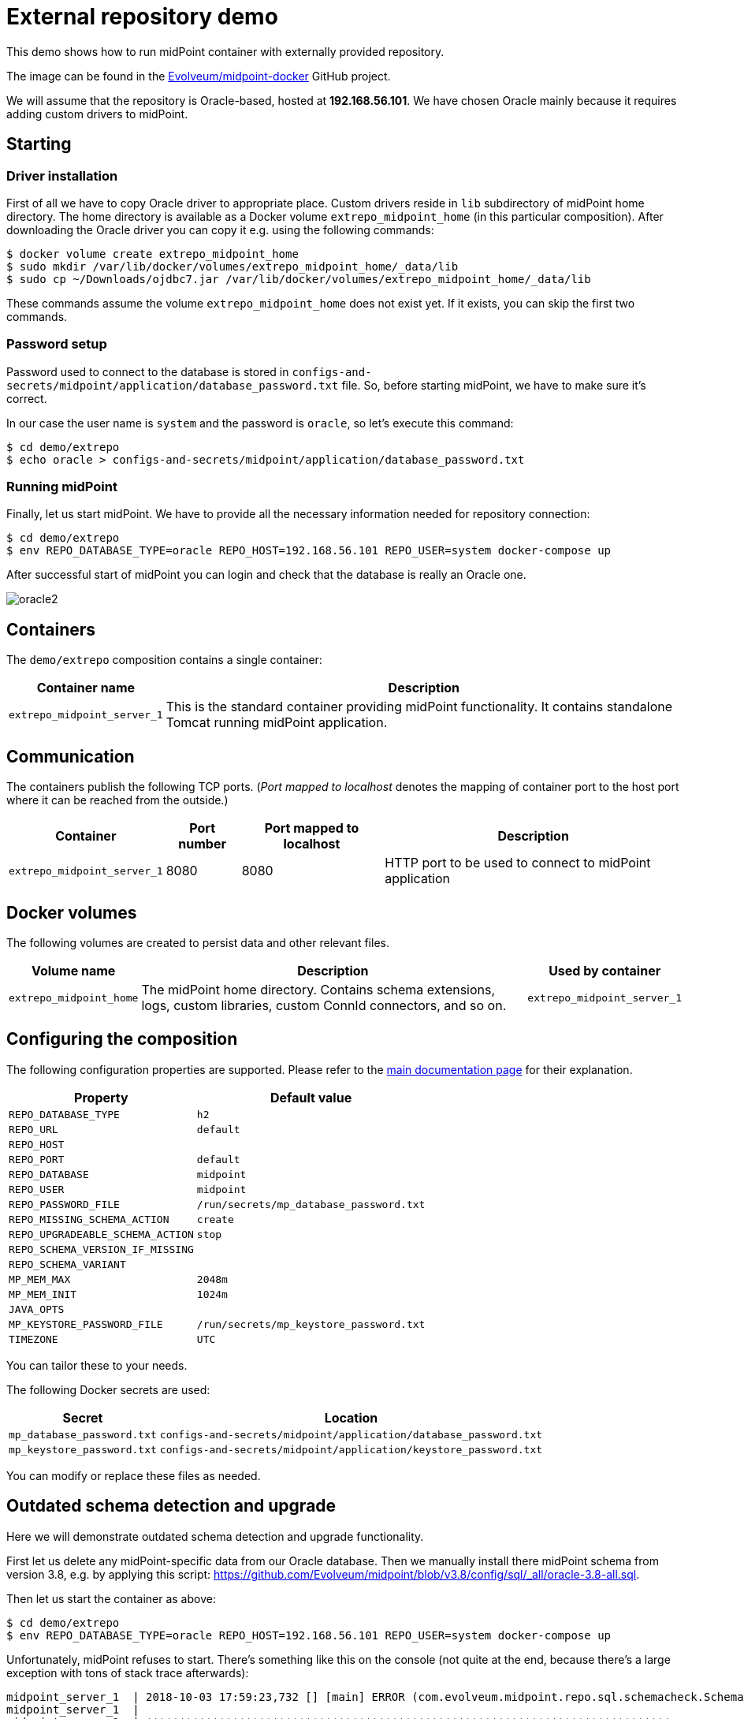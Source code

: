 = External repository demo
:page-wiki-name: External repository demo
:page-wiki-id: 27820258
:page-wiki-metadata-create-user: lskublik
:page-wiki-metadata-create-date: 2019-02-25T09:42:14.386+01:00
:page-wiki-metadata-modify-user: lskublik
:page-wiki-metadata-modify-date: 2019-03-08T11:10:45.084+01:00
:page-upkeep-status: orange

This demo shows how to run midPoint container with externally provided repository.

The image can be found in the link:https://github.com/Evolveum/midpoint-docker[Evolveum/midpoint-docker] GitHub project.

We will assume that the repository is Oracle-based, hosted at *192.168.56.101*.
We have chosen Oracle mainly because it requires adding custom drivers to midPoint.

== Starting

=== Driver installation

First of all we have to copy Oracle driver to appropriate place.
Custom drivers reside in `lib` subdirectory of midPoint home directory.
The home directory is available as a Docker volume `extrepo_midpoint_home` (in this particular composition).
After downloading the Oracle driver you can copy it e.g. using the following commands:

[source,bash]
----
$ docker volume create extrepo_midpoint_home
$ sudo mkdir /var/lib/docker/volumes/extrepo_midpoint_home/_data/lib
$ sudo cp ~/Downloads/ojdbc7.jar /var/lib/docker/volumes/extrepo_midpoint_home/_data/lib
----

These commands assume the volume `extrepo_midpoint_home` does not exist yet.
If it exists, you can skip the first two commands.

=== Password setup

Password used to connect to the database is stored in `configs-and-secrets/midpoint/application/database_password.txt` file.
So, before starting midPoint, we have to make sure it's correct.

In our case the user name is `system` and the password is `oracle`, so let's execute this command:

[source,bash]
----
$ cd demo/extrepo
$ echo oracle > configs-and-secrets/midpoint/application/database_password.txt
----

=== Running midPoint

Finally, let us start midPoint.
We have to provide all the necessary information needed for repository connection:

[source,bash]
----
$ cd demo/extrepo
$ env REPO_DATABASE_TYPE=oracle REPO_HOST=192.168.56.101 REPO_USER=system docker-compose up
----

After successful start of midPoint you can login and check that the database is really an Oracle one.


image::oracle2.png[]

== Containers

The `demo/extrepo` composition contains a single container:

[%autowidth]
|===
| Container name | Description

| `extrepo_midpoint_server_1`
| This is the standard container providing midPoint functionality.
It contains standalone Tomcat running midPoint application.


|===

== Communication

The containers publish the following TCP ports.
(_Port mapped to localhost_ denotes the mapping of container port to the host port where it can be reached from the outside.)

[%autowidth]
|===
| Container | Port number | Port mapped to localhost | Description

| `extrepo_midpoint_server_1`
| 8080
| 8080
| HTTP port to be used to connect to midPoint application


|===

== Docker volumes

The following volumes are created to persist data and other relevant files.

[%autowidth]
|===
| Volume name | Description | Used by container

| `extrepo_midpoint_home`
| The midPoint home directory.
Contains schema extensions, logs, custom libraries, custom ConnId connectors, and so on.
| `extrepo_midpoint_server_1`


|===

== Configuring the composition

The following configuration properties are supported.
Please refer to the link:https://spaces.at.internet2.edu/display/MID/Dockerized+midPoint[main documentation page] for their explanation.

[%autowidth]
|===
| Property | Default value

| `REPO_DATABASE_TYPE`
| `h2`


| `REPO_URL`
| `default`


| `REPO_HOST`
|


| `REPO_PORT`
| `default`


| `REPO_DATABASE`
| `midpoint`


| `REPO_USER`
| `midpoint`


| `REPO_PASSWORD_FILE`
| `/run/secrets/mp_database_password.txt`


| ``REPO_MISSING_SCHEMA_ACTION``
| `create`


| `REPO_UPGRADEABLE_SCHEMA_ACTION`
| `stop`


| `REPO_SCHEMA_VERSION_IF_MISSING`
|


| `REPO_SCHEMA_VARIANT`
|


| `MP_MEM_MAX`
| `2048m`


| `MP_MEM_INIT`
| `1024m`


| `JAVA_OPTS`
|


| `MP_KEYSTORE_PASSWORD_FILE`
| `/run/secrets/mp_keystore_password.txt`


| ``TIMEZONE``
| `UTC`


|===

You can tailor these to your needs.

The following Docker secrets are used:

[%autowidth]
|===
| Secret | Location

| `mp_database_password.txt`
| `configs-and-secrets/midpoint/application/database_password.txt`


| `mp_keystore_password.txt`
| `configs-and-secrets/midpoint/application/keystore_password.txt`


|===

You can modify or replace these files as needed.

== Outdated schema detection and upgrade

Here we will demonstrate outdated schema detection and upgrade functionality.

First let us delete any midPoint-specific data from our Oracle database.
Then we manually install there midPoint schema from version 3.8, e.g. by applying this script: link:https://github.com/Evolveum/midpoint/blob/v3.8/config/sql/_all/oracle-3.8-all.sql[https://github.com/Evolveum/midpoint/blob/v3.8/config/sql/_all/oracle-3.8-all.sql].

Then let us start the container as above:

[source,bash]
----
$ cd demo/extrepo
$ env REPO_DATABASE_TYPE=oracle REPO_HOST=192.168.56.101 REPO_USER=system docker-compose up
----

Unfortunately, midPoint refuses to start.
There's something like this on the console (not quite at the end, because there's a large exception with tons of stack trace afterwards):

[source]
----
midpoint_server_1  | 2018-10-03 17:59:23,732 [] [main] ERROR (com.evolveum.midpoint.repo.sql.schemacheck.SchemaChecker):
midpoint_server_1  |
midpoint_server_1  | *******************************************************************************
midpoint_server_1  | ***                                                                         ***
midpoint_server_1  | ***       Couldn't start midPoint because of a database schema issue.       ***
midpoint_server_1  | ***                                                                         ***
midpoint_server_1  | *******************************************************************************
midpoint_server_1  |
midpoint_server_1  | Database schema is not compatible with the executing code; however, an upgrade path is available.
midpoint_server_1  |
midpoint_server_1  | Current version cannot be determined. The metadata table (m_global_metadata) is missing or inaccessible. This indicates the version is below 3.9.
midpoint_server_1  | Required version is: 3.9
midpoint_server_1  |
midpoint_server_1  | For more information about the upgrade process please see https://wiki.evolveum.com/display/midPoint/Release+3.9
midpoint_server_1  |
midpoint_server_1  |
----

(The URL mentioned will be functional after 3.9 is released.)

We can now upgrade the database manually.

Or we can try the automatic upgrade process.
(Note: better *do not* do this on a production system!)

We need to do two things:

. Because before midPoint 3.9 there is no explicit information about the schema version in the repository, we have to tell midPoint we have 3.8. Otherwise it would not know.
This is done by setting `REPO_SCHEMA_VERSION_IF_MISSING` to `3.8`.

. We tell midPoint to automatically upgrade the schema.
This is done by setting `REPO_UPGRADEABLE_SCHEMA_ACTION` to `upgrade`.

[source,bash]
----
$ cd demo/extrepo
$ env REPO_DATABASE_TYPE=oracle REPO_HOST=192.168.56.101 REPO_USER=system REPO_SCHEMA_VERSION_IF_MISSING=3.8 REPO_UPGRADEABLE_SCHEMA_ACTION=upgrade docker-compose up
----

Then we see this in the console (among other startup messages):

[source]
----
midpoint_server_1  | 2018-10-03 18:10:28,933 [] [main] INFO (com.evolveum.midpoint.repo.sql.schemacheck.SchemaChecker): Attempting to upgrade database tables using file 'oracle-upgrade-3.8-3.9.sql'.
midpoint_server_1  | 2018-10-03 18:10:29,057 [] [main] INFO (com.evolveum.midpoint.repo.sql.schemacheck.SchemaChecker): Validating database tables after upgrading.
midpoint_server_1  | 2018-10-03 18:10:30,264 [] [main] INFO (com.evolveum.midpoint.repo.sql.schemacheck.SchemaChecker):
midpoint_server_1  |
midpoint_server_1  | ***********************************************************************
midpoint_server_1  | ***                                                                 ***
midpoint_server_1  | ***            Database schema upgrade was successful               ***
midpoint_server_1  | ***                                                                 ***
midpoint_server_1  | ***********************************************************************
midpoint_server_1  |
midpoint_server_1  | Schema was successfully upgraded from 3.8 to 3.9 using script 'oracle-upgrade-3.8-3.9.sql'.
midpoint_server_1  | Please verify everything works as expected.
midpoint_server_1  |
midpoint_server_1  |
----

and midPoint starts successfully.